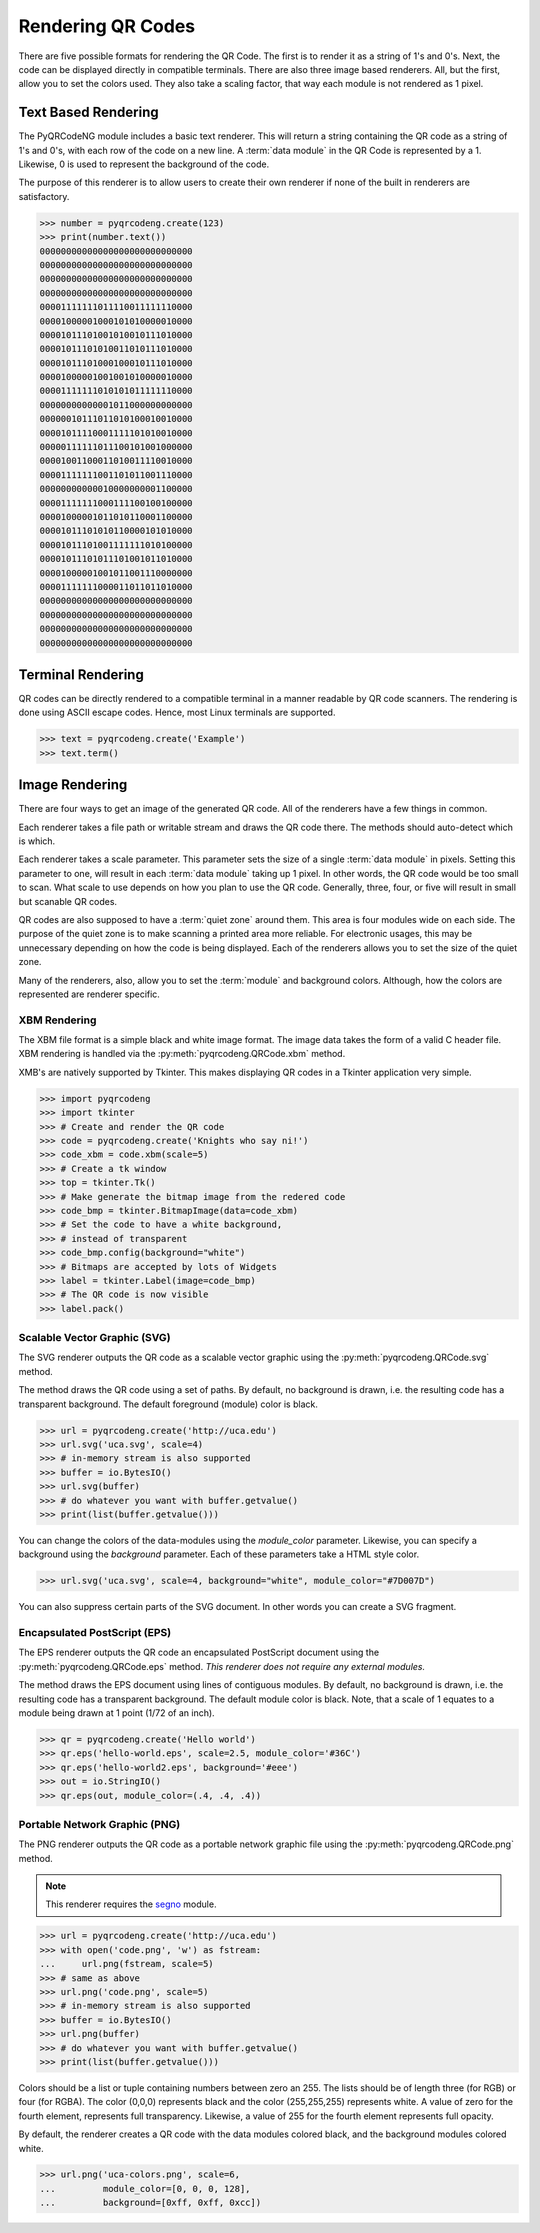 Rendering QR Codes
******************

There are five possible formats for rendering the QR Code. The first is
to render it as a string of 1's and 0's. Next, the code can be displayed
directly in compatible terminals. There are also three image based
renderers. All, but the first, allow you to set the colors used. They also
take a scaling factor, that way each module is not rendered as 1 pixel.

Text Based Rendering
====================

The PyQRCodeNG module includes a basic text renderer. This will return a string
containing the QR code as a string of 1's and 0's, with each row of the code on
a new line. A :term:`data module` in the QR Code is represented by a 1.
Likewise, 0 is used to represent the background of the code.

The purpose of this renderer is to allow users to create their own renderer if
none of the built in renderers are satisfactory.

.. code-block:: python

  >>> number = pyqrcodeng.create(123)
  >>> print(number.text())
  00000000000000000000000000000
  00000000000000000000000000000
  00000000000000000000000000000
  00000000000000000000000000000
  00001111111011110011111110000
  00001000001000101010000010000
  00001011101001010010111010000
  00001011101010011010111010000
  00001011101000100010111010000
  00001000001001001010000010000
  00001111111010101011111110000
  00000000000001011000000000000
  00000010111011010100010010000
  00001011110001111101010010000
  00000111111011100101001000000
  00001001100011010011110010000
  00001111111001101011001110000
  00000000000010000000001100000
  00001111111000111100100100000
  00001000001011010110001100000
  00001011101010110000101010000
  00001011101001111111010100000
  00001011101011101001011010000
  00001000001001011001110000000
  00001111111000011011011010000
  00000000000000000000000000000
  00000000000000000000000000000
  00000000000000000000000000000
  00000000000000000000000000000


Terminal Rendering
==================

QR codes can be directly rendered to a compatible terminal in a
manner readable by QR code scanners.  The rendering is done using ASCII escape
codes. Hence, most Linux terminals are supported.

.. code-block:: python

  >>> text = pyqrcodeng.create('Example')
  >>> text.term()



Image Rendering
===============

There are four ways to get an image of the generated QR code. All of the
renderers have a few things in common.

Each renderer takes a file path or writable stream and draws the QR
code there. The methods should auto-detect which is which.

Each renderer takes a scale parameter. This parameter sets the size of a single
:term:`data module` in pixels. Setting this parameter to one, will
result in each :term:`data module` taking up 1 pixel. In other words, the QR
code would be too small to scan. What scale to use depends on how you plan to
use the QR code. Generally, three, four, or five will result in small but
scanable QR codes.

QR codes are also supposed to have a :term:`quiet zone` around them. This area
is four modules wide on each side. The purpose of the quiet zone is to make
scanning a printed area more reliable. For electronic usages, this may be
unnecessary depending on how the code is being displayed. Each of the renderers
allows you to set the size of the quiet zone.

Many of the renderers, also, allow you to set the :term:`module` and background
colors. Although, how the colors are represented are renderer specific.

XBM Rendering
-------------

The XBM file format is a simple black and white image format. The image data
takes the form of a valid C header file. XBM rendering is handled via the
:py:meth:`pyqrcodeng.QRCode.xbm` method.

XMB's are natively supported by Tkinter. This makes displaying QR codes in a
Tkinter application very simple.

.. code-block:: python

    >>> import pyqrcodeng
    >>> import tkinter
    >>> # Create and render the QR code
    >>> code = pyqrcodeng.create('Knights who say ni!')
    >>> code_xbm = code.xbm(scale=5)
    >>> # Create a tk window
    >>> top = tkinter.Tk()
    >>> # Make generate the bitmap image from the redered code
    >>> code_bmp = tkinter.BitmapImage(data=code_xbm)
    >>> # Set the code to have a white background,
    >>> # instead of transparent
    >>> code_bmp.config(background="white")
    >>> # Bitmaps are accepted by lots of Widgets
    >>> label = tkinter.Label(image=code_bmp)
    >>> # The QR code is now visible
    >>> label.pack()

Scalable Vector Graphic (SVG)
-----------------------------

The SVG renderer outputs the QR code as a scalable vector graphic using
the :py:meth:`pyqrcodeng.QRCode.svg` method.

The method draws the QR code using a set of paths. By default, no background is
drawn, i.e. the resulting code has a transparent background. The
default foreground (module) color is black.

.. code-block:: python

  >>> url = pyqrcodeng.create('http://uca.edu')
  >>> url.svg('uca.svg', scale=4)
  >>> # in-memory stream is also supported
  >>> buffer = io.BytesIO()
  >>> url.svg(buffer)
  >>> # do whatever you want with buffer.getvalue()
  >>> print(list(buffer.getvalue()))
  
You can change the colors of the data-modules using the *module_color*
parameter. Likewise, you can specify a background using the *background*
parameter. Each of these parameters take a HTML style color.

.. code-block:: python

  >>> url.svg('uca.svg', scale=4, background="white", module_color="#7D007D")

You can also suppress certain parts of the SVG document. In other words you
can create a SVG fragment.

Encapsulated PostScript (EPS)
-----------------------------

The EPS renderer outputs the QR code an encapsulated PostScript document using
the :py:meth:`pyqrcodeng.QRCode.eps` method. *This renderer does not require any
external modules.*

The method draws the EPS document using lines of contiguous modules. By default,
no background is drawn, i.e. the resulting code has a transparent background.
The default module color is black. Note, that a scale of 1 equates to a module
being drawn at 1 point (1/72 of an inch).

.. code-block:: python

  >>> qr = pyqrcodeng.create('Hello world')
  >>> qr.eps('hello-world.eps', scale=2.5, module_color='#36C')
  >>> qr.eps('hello-world2.eps', background='#eee')
  >>> out = io.StringIO()
  >>> qr.eps(out, module_color=(.4, .4, .4))

Portable Network Graphic (PNG)
------------------------------

The PNG renderer outputs the QR code as a portable network graphic file using
the :py:meth:`pyqrcodeng.QRCode.png` method.

.. note::

  This renderer requires the `segno <https://pypi.org/project/segno/>`_
  module.

.. code-block:: python

  >>> url = pyqrcodeng.create('http://uca.edu')
  >>> with open('code.png', 'w') as fstream:
  ...     url.png(fstream, scale=5)
  >>> # same as above
  >>> url.png('code.png', scale=5)
  >>> # in-memory stream is also supported
  >>> buffer = io.BytesIO()
  >>> url.png(buffer)
  >>> # do whatever you want with buffer.getvalue()
  >>> print(list(buffer.getvalue()))


Colors should be a list or tuple containing numbers between zero an 255. The
lists should be of length three (for RGB) or four (for RGBA). The color (0,0,0)
represents black and the color (255,255,255) represents white. A value of zero
for the fourth element, represents full transparency. Likewise, a value of 255
for the fourth element represents full opacity.

By default, the renderer creates a QR code with the data modules colored
black, and the background modules colored white.

.. code-block:: python

  >>> url.png('uca-colors.png', scale=6, 
  ...         module_color=[0, 0, 0, 128], 
  ...         background=[0xff, 0xff, 0xcc])

